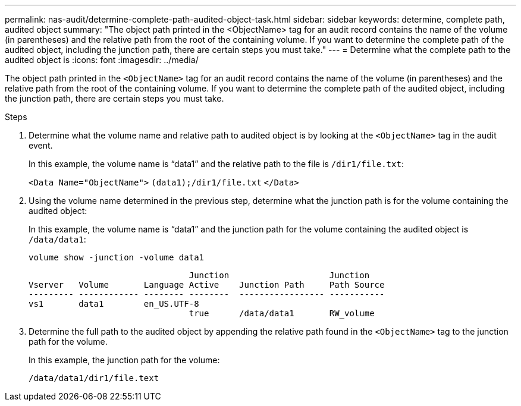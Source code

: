 ---
permalink: nas-audit/determine-complete-path-audited-object-task.html
sidebar: sidebar
keywords: determine, complete path, audited object
summary: "The object path printed in the <ObjectName> tag for an audit record contains the name of the volume (in parentheses) and the relative path from the root of the containing volume. If you want to determine the complete path of the audited object, including the junction path, there are certain steps you must take."
---
= Determine what the complete path to the audited object is
:icons: font
:imagesdir: ../media/

[.lead]
The object path printed in the `<ObjectName>` tag for an audit record contains the name of the volume (in parentheses) and the relative path from the root of the containing volume. If you want to determine the complete path of the audited object, including the junction path, there are certain steps you must take.

.Steps

. Determine what the volume name and relative path to audited object is by looking at the `<ObjectName>` tag in the audit event.
+
In this example, the volume name is "`data1`" and the relative path to the file is `/dir1/file.txt`:
+
`<Data Name="ObjectName">` `(data1);/dir1/file.txt` `</Data>`

. Using the volume name determined in the previous step, determine what the junction path is for the volume containing the audited object:
+
In this example, the volume name is "`data1`" and the junction path for the volume containing the audited object is `/data/data1`:
+
`volume show -junction -volume data1`
+
----

                                Junction                    Junction
Vserver   Volume       Language Active    Junction Path     Path Source
--------- ------------ -------- --------  ----------------- -----------
vs1       data1        en_US.UTF-8
                                true      /data/data1       RW_volume
----

. Determine the full path to the audited object by appending the relative path found in the `<ObjectName>` tag to the junction path for the volume.
+
In this example, the junction path for the volume:
+
`/data/data1/dir1/file.text`
